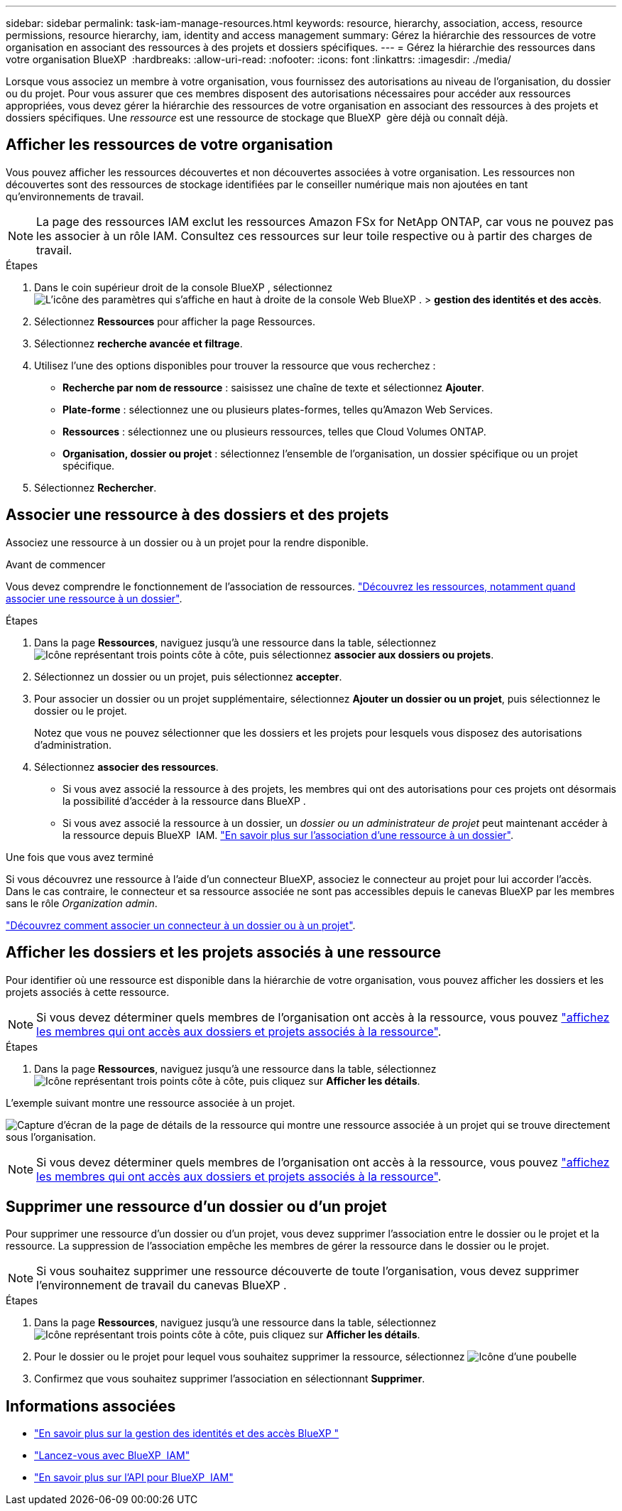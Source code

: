 ---
sidebar: sidebar 
permalink: task-iam-manage-resources.html 
keywords: resource, hierarchy, association, access, resource permissions, resource hierarchy, iam, identity and access management 
summary: Gérez la hiérarchie des ressources de votre organisation en associant des ressources à des projets et dossiers spécifiques. 
---
= Gérez la hiérarchie des ressources dans votre organisation BlueXP 
:hardbreaks:
:allow-uri-read: 
:nofooter: 
:icons: font
:linkattrs: 
:imagesdir: ./media/


[role="lead"]
Lorsque vous associez un membre à votre organisation, vous fournissez des autorisations au niveau de l'organisation, du dossier ou du projet. Pour vous assurer que ces membres disposent des autorisations nécessaires pour accéder aux ressources appropriées, vous devez gérer la hiérarchie des ressources de votre organisation en associant des ressources à des projets et dossiers spécifiques. Une _ressource_ est une ressource de stockage que BlueXP  gère déjà ou connaît déjà.



== Afficher les ressources de votre organisation

Vous pouvez afficher les ressources découvertes et non découvertes associées à votre organisation.  Les ressources non découvertes sont des ressources de stockage identifiées par le conseiller numérique mais non ajoutées en tant qu'environnements de travail.


NOTE: La page des ressources IAM exclut les ressources Amazon FSx for NetApp ONTAP, car vous ne pouvez pas les associer à un rôle IAM.  Consultez ces ressources sur leur toile respective ou à partir des charges de travail.

.Étapes
. Dans le coin supérieur droit de la console BlueXP , sélectionnez image:icon-settings-option.png["L'icône des paramètres qui s'affiche en haut à droite de la console Web BlueXP ."] > *gestion des identités et des accès*.
. Sélectionnez *Ressources* pour afficher la page Ressources.
. Sélectionnez *recherche avancée et filtrage*.
. Utilisez l'une des options disponibles pour trouver la ressource que vous recherchez :
+
** *Recherche par nom de ressource* : saisissez une chaîne de texte et sélectionnez *Ajouter*.
** *Plate-forme* : sélectionnez une ou plusieurs plates-formes, telles qu'Amazon Web Services.
** *Ressources* : sélectionnez une ou plusieurs ressources, telles que Cloud Volumes ONTAP.
** *Organisation, dossier ou projet* : sélectionnez l'ensemble de l'organisation, un dossier spécifique ou un projet spécifique.


. Sélectionnez *Rechercher*.




== Associer une ressource à des dossiers et des projets

Associez une ressource à un dossier ou à un projet pour la rendre disponible.

.Avant de commencer
Vous devez comprendre le fonctionnement de l'association de ressources. link:concept-identity-and-access-management.html#resources["Découvrez les ressources, notamment quand associer une ressource à un dossier"].

.Étapes
. Dans la page *Ressources*, naviguez jusqu'à une ressource dans la table, sélectionnezimage:icon-action.png["Icône représentant trois points côte à côte"], puis sélectionnez *associer aux dossiers ou projets*.
. Sélectionnez un dossier ou un projet, puis sélectionnez *accepter*.
. Pour associer un dossier ou un projet supplémentaire, sélectionnez *Ajouter un dossier ou un projet*, puis sélectionnez le dossier ou le projet.
+
Notez que vous ne pouvez sélectionner que les dossiers et les projets pour lesquels vous disposez des autorisations d'administration.

. Sélectionnez *associer des ressources*.
+
** Si vous avez associé la ressource à des projets, les membres qui ont des autorisations pour ces projets ont désormais la possibilité d'accéder à la ressource dans BlueXP .
** Si vous avez associé la ressource à un dossier, un _dossier ou un administrateur de projet_ peut maintenant accéder à la ressource depuis BlueXP  IAM. link:concept-identity-and-access-management.html#resources["En savoir plus sur l'association d'une ressource à un dossier"].




.Une fois que vous avez terminé
Si vous découvrez une ressource à l’aide d’un connecteur BlueXP, associez le connecteur au projet pour lui accorder l’accès.  Dans le cas contraire, le connecteur et sa ressource associée ne sont pas accessibles depuis le canevas BlueXP par les membres sans le rôle _Organization admin_.

link:task-iam-associate-connectors.html["Découvrez comment associer un connecteur à un dossier ou à un projet"].



== Afficher les dossiers et les projets associés à une ressource

Pour identifier où une ressource est disponible dans la hiérarchie de votre organisation, vous pouvez afficher les dossiers et les projets associés à cette ressource.


NOTE: Si vous devez déterminer quels membres de l'organisation ont accès à la ressource, vous pouvez link:task-iam-manage-folders-projects.html#view-associated-resources-members["affichez les membres qui ont accès aux dossiers et projets associés à la ressource"].

.Étapes
. Dans la page *Ressources*, naviguez jusqu'à une ressource dans la table, sélectionnezimage:icon-action.png["Icône représentant trois points côte à côte"], puis cliquez sur *Afficher les détails*.


L'exemple suivant montre une ressource associée à un projet.

image:screenshot-iam-resource-details.png["Capture d'écran de la page de détails de la ressource qui montre une ressource associée à un projet qui se trouve directement sous l'organisation."]


NOTE: Si vous devez déterminer quels membres de l'organisation ont accès à la ressource, vous pouvez link:task-iam-manage-folders-projects.html#view-associated-resources-members["affichez les membres qui ont accès aux dossiers et projets associés à la ressource"].



== Supprimer une ressource d'un dossier ou d'un projet

Pour supprimer une ressource d’un dossier ou d’un projet, vous devez supprimer l’association entre le dossier ou le projet et la ressource.  La suppression de l’association empêche les membres de gérer la ressource dans le dossier ou le projet.


NOTE: Si vous souhaitez supprimer une ressource découverte de toute l'organisation, vous devez supprimer l'environnement de travail du canevas BlueXP .

.Étapes
. Dans la page *Ressources*, naviguez jusqu'à une ressource dans la table, sélectionnezimage:icon-action.png["Icône représentant trois points côte à côte"], puis cliquez sur *Afficher les détails*.
. Pour le dossier ou le projet pour lequel vous souhaitez supprimer la ressource, sélectionnez image:icon-delete.png["Icône d'une poubelle"]
. Confirmez que vous souhaitez supprimer l'association en sélectionnant *Supprimer*.




== Informations associées

* link:concept-identity-and-access-management.html["En savoir plus sur la gestion des identités et des accès BlueXP "]
* link:task-iam-get-started.html["Lancez-vous avec BlueXP  IAM"]
* https://docs.netapp.com/us-en/bluexp-automation/tenancyv4/overview.html["En savoir plus sur l'API pour BlueXP  IAM"^]

